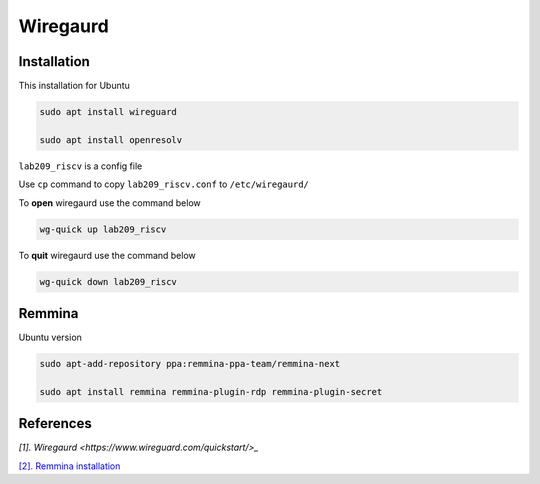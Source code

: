 Wiregaurd
----------------

Installation
~~~~~~~~~~~~~~~~~

This installation for Ubuntu

.. code-block:: bash

    sudo apt install wireguard

    sudo apt install openresolv

``lab209_riscv`` is a config file

Use ``cp`` command to copy ``lab209_riscv.conf`` to ``/etc/wiregaurd/`` 

To **open** wiregaurd use the command below

.. code-block:: bash

    wg-quick up lab209_riscv

To **quit** wiregaurd use the command below

.. code-block:: bash

    wg-quick down lab209_riscv

Remmina
~~~~~~~~~~~~~~~~~

Ubuntu version

.. code-block:: bash

    sudo apt-add-repository ppa:remmina-ppa-team/remmina-next

    sudo apt install remmina remmina-plugin-rdp remmina-plugin-secret

References
~~~~~~~~~~~~~~

`[1]. Wiregaurd <https://www.wireguard.com/quickstart/>_`

`[2]. Remmina installation <https://remmina.org/how-to-install-remmina/>`_